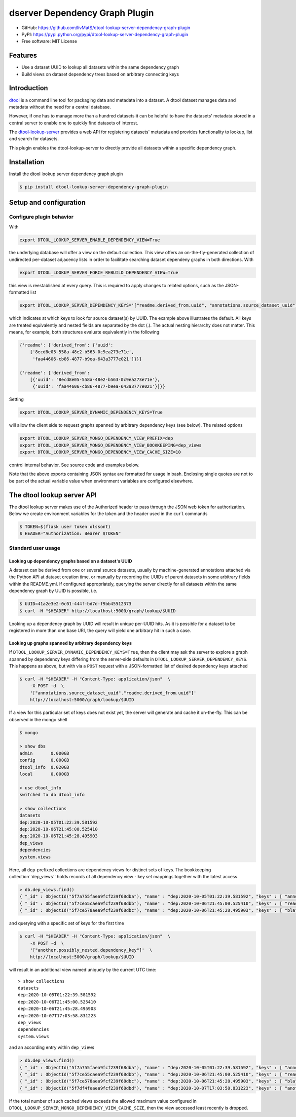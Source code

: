 dserver Dependency Graph Plugin
===============================

.. image:: https://img.shields.io/github/actions/workflow/status/livMatS/dtool-lookup-server-dependency-graph-plugin/test.yml?branch=main
    :target: https://github.com/livMatS/dtool-lookup-server-dependency-graph-plugin/actions/workflows/test.yml
    :alt: GitHub Workflow Status
.. image:: https://img.shields.io/pypi/v/dtool-lookup-server-dependency-graph-plugin
    :alt: PyPI
    :target: https://pypi.org/project/dtool-lookup-server-dependency-graph-plugin/
.. image:: https://img.shields.io/github/v/tag/livMatS/dtool-lookup-server-dependency-graph-plugin
    :alt: GitHub tag (latest by date)
    :target: https://github.com/livMatS/dtool-lookup-server-dependency-graph-plugin/tags

- GitHub: https://github.com/livMatS/dtool-lookup-server-dependency-graph-plugin
- PyPI: https://pypi.python.org/pypi/dtool-lookup-server-dependency-graph-plugin
- Free software: MIT License


Features
--------

- Use a dataset UUID to lookup all datasets within the same dependency graph
- Build views on dataset dependency trees based on arbitrary connecting keys


Introduction
------------

`dtool <https://dtool.readthedocs.io>`_ is a command line tool for packaging
data and metadata into a dataset. A dtool dataset manages data and metadata
without the need for a central database.

However, if one has to manage more than a hundred datasets it can be helpful
to have the datasets' metadata stored in a central server to enable one to
quickly find datasets of interest.

The `dtool-lookup-server <https://github.com/jic-dtool/dtool-lookup-server>`_
provides a web API for registering datasets' metadata
and provides functionality to lookup, list and search for datasets.

This plugin enables the dtool-lookup-server to directly provide all
datasets within a specific dependency graph.


Installation
------------

Install the dtool lookup server dependency graph plugin

.. code-block:: bash

    $ pip install dtool-lookup-server-dependency-graph-plugin

Setup and configuration
-----------------------

Configure plugin behavior
^^^^^^^^^^^^^^^^^^^^^^^^^

With

.. code-block:: bash

    export DTOOL_LOOKUP_SERVER_ENABLE_DEPENDENCY_VIEW=True

the underlying database will offer a view on the default collection.
This view offers an on-the-fly-generated collection of undirected per-dataset
adjacency lists in order to facilitate searching dataset dependeny graphs
in both directions. With

.. code-block:: bash

    export DTOOL_LOOKUP_SERVER_FORCE_REBUILD_DEPENDENCY_VIEW=True

this view is reestablished at every query. This is required to apply changes to
related options, such as the JSON-formatted list

.. code-block:: bash

    export DTOOL_LOOKUP_SERVER_DEPENDENCY_KEYS='["readme.derived_from.uuid", "annotations.source_dataset_uuid"]'

which indicates at which keys to look for source dataset(s) by UUID. The example
above illustrates the default. All keys are treated equivalently and nested
fields are separated by the dot (.). The actual nesting hierarchy does not
matter. This means, for example, both structures evaluate equivalently in the
following

.. code-block:: python

    {'readme': {'derived_from': {'uuid':
        ['8ecd8e05-558a-48e2-b563-0c9ea273e71e',
         'faa44606-cb86-4877-b9ea-643a3777e021']}}}

    {'readme': {'derived_from':
        [{'uuid': '8ecd8e05-558a-48e2-b563-0c9ea273e71e'},
         {'uuid': 'faa44606-cb86-4877-b9ea-643a3777e021'}]}}


Setting

.. code-block:: bash

     export DTOOL_LOOKUP_SERVER_DYNAMIC_DEPENDENCY_KEYS=True

will allow the client side to request graphs spanned by arbitrary dependency
keys (see below). The related options

.. code-block:: bash

    export DTOOL_LOOKUP_SERVER_MONGO_DEPENDENCY_VIEW_PREFIX=dep
    export DTOOL_LOOKUP_SERVER_MONGO_DEPENDENCY_VIEW_BOOKKEEPING=dep_views
    export DTOOL_LOOKUP_SERVER_MONGO_DEPENDENCY_VIEW_CACHE_SIZE=10

control internal behavior. See source code and examples below.

Note that the above exports containing JSON syntax are formatted for usage in
bash. Enclosing single quotes are not to be part of the actual variable value
when environment variables are configured elsewhere.


The dtool lookup server API
---------------------------

The dtool lookup server makes use of the Authorized header to pass through the
JSON web token for authorization. Below we create environment variables for the
token and the header used in the ``curl`` commands

.. code-block:: bash

  $ TOKEN=$(flask user token olssont)
  $ HEADER="Authorization: Bearer $TOKEN"


Standard user usage
^^^^^^^^^^^^^^^^^^^

Looking up dependency graphs based on a dataset's UUID
~~~~~~~~~~~~~~~~~~~~~~~~~~~~~~~~~~~~~~~~~~~~~~~~~~~~~~

A dataset can be derived from one or several source datasets, usually
by machine-generated annotations attached via the Python API at dataset
creation time, or manually by recording the UUIDs of parent datasets in some
arbitrary fields within the README.yml. If configured appropriately,
querying the server directly for all datasets within the same dependency
graph by UUID is possible, i.e.

.. code-block:: bash

    $ UUID=41a2e3e2-0c01-444f-bd7d-f9bb45512373
    $ curl -H "$HEADER" http://localhost:5000/graph/lookup/$UUID

Looking up a dependency graph by UUID will result in unique per-UUID hits.
As it is possible for a dataset to be registered in more than one base
URI, the query will yield one arbitrary hit in such a case.


Looking up graphs spanned by arbitrary dependency keys
~~~~~~~~~~~~~~~~~~~~~~~~~~~~~~~~~~~~~~~~~~~~~~~~~~~~~~

If ``DTOOL_LOOKUP_SERVER_DYNAMIC_DEPENDENCY_KEYS=True``, then the client may
ask the server to explore a graph spanned by dependency keys differing from
the server-side defaults in ``DTOOL_LOOKUP_SERVER_DEPENDENCY_KEYS``. This
happens as above, but with via a ``POST`` request with a JSON-formatted list
of desired dependency keys attached

.. code-block:: bash

    $ curl -H "$HEADER" -H "Content-Type: application/json"  \
        -X POST -d  \
        '["annotations.source_dataset_uuid","readme.derived_from.uuid"]'
        http://localhost:5000/graph/lookup/$UUID

If a view for this particular set of keys does not exist yet, the server will
generate and cache it on-the-fly. This can be observed in the mongo shell

.. code-block:: bash

    $ mongo

    > show dbs
    admin       0.000GB
    config      0.000GB
    dtool_info  0.020GB
    local       0.000GB

    > use dtool_info
    switched to db dtool_info

    > show collections
    datasets
    dep:2020-10-05T01:22:39.581592
    dep:2020-10-06T21:45:00.525410
    dep:2020-10-06T21:45:28.495903
    dep_views
    dependencies
    system.views

Here, all ``dep``-prefixed collections are dependency views for distinct sets
of keys. The bookkeeping collection``dep_views`` holds records of all
dependency view - key set mappings together with the latest access

.. code-block:: js

    > db.dep_views.find()
    { "_id" : ObjectId("5f7a755faea9fcf239f68dba"), "name" : "dep:2020-10-05T01:22:39.581592", "keys" : [ "annotations.source_dataset_uuid", "readme.derived_from.uuid" ], "accessed_on" : ISODate("2020-10-07T12:24:32.724Z") }
    { "_id" : ObjectId("5f7ce55caea9fcf239f68dbb"), "name" : "dep:2020-10-06T21:45:00.525410", "keys" : [ "readme.derived_from.uuid" ], "accessed_on" : ISODate("2020-10-06T21:45:00.538Z") }
    { "_id" : ObjectId("5f7ce578aea9fcf239f68dbc"), "name" : "dep:2020-10-06T21:45:28.495903", "keys" : [ "bla" ], "accessed_on" : ISODate("2020-10-06T21:45:28.498Z") }

and querying with a specific set of keys for the first time

.. code-block:: bash

    $ curl -H "$HEADER" -H "Content-Type: application/json"  \
        -X POST -d  \
        '["another.possibly_nested.dependency_key"]'  \
        http://localhost:5000/graph/lookup/$UUID

will result in an additional view named uniquely by the current UTC time::

    > show collections
    datasets
    dep:2020-10-05T01:22:39.581592
    dep:2020-10-06T21:45:00.525410
    dep:2020-10-06T21:45:28.495903
    dep:2020-10-07T17:03:58.831223
    dep_views
    dependencies
    system.views

and an according entry within ``dep_views``

.. code-block:: js

    > db.dep_views.find()
    { "_id" : ObjectId("5f7a755faea9fcf239f68dba"), "name" : "dep:2020-10-05T01:22:39.581592", "keys" : [ "annotations.source_dataset_uuid", "readme.derived_from.uuid" ], "accessed_on" : ISODate("2020-10-07T16:59:12.467Z") }
    { "_id" : ObjectId("5f7ce55caea9fcf239f68dbb"), "name" : "dep:2020-10-06T21:45:00.525410", "keys" : [ "readme.derived_from.uuid" ], "accessed_on" : ISODate("2020-10-06T21:45:00.538Z") }
    { "_id" : ObjectId("5f7ce578aea9fcf239f68dbc"), "name" : "dep:2020-10-06T21:45:28.495903", "keys" : [ "bla" ], "accessed_on" : ISODate("2020-10-06T21:45:28.498Z") }
    { "_id" : ObjectId("5f7df4feaea9fcf239f68dbd"), "name" : "dep:2020-10-07T17:03:58.831223", "keys" : [ "another.possibly_nested.dependency_key" ], "accessed_on" : ISODate("2020-10-07T17:03:58.833Z") }

If the total number of such cached views exceeds the allowed maximum value
configured in ``DTOOL_LOOKUP_SERVER_MONGO_DEPENDENCY_VIEW_CACHE_SIZE``, then
the view accessed least recently is dropped.